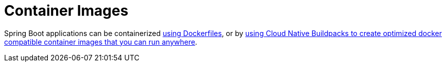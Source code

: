 [[container-images]]
= Container Images

Spring Boot applications can be containerized xref:container-images/dockerfiles.adoc[using Dockerfiles], or by xref:container-images/cloud-native-buildpacks.adoc[using Cloud Native Buildpacks to create optimized docker compatible container images that you can run anywhere].
